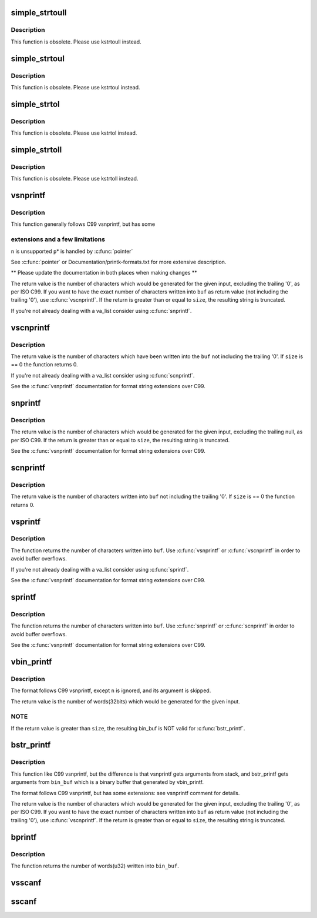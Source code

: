 .. -*- coding: utf-8; mode: rst -*-
.. src-file: lib/vsprintf.c

.. _`simple_strtoull`:

simple_strtoull
===============

.. c:function:: unsigned long long simple_strtoull(const char *cp, char **endp, unsigned int base)

    convert a string to an unsigned long long

    :param const char \*cp:
        The start of the string

    :param char \*\*endp:
        A pointer to the end of the parsed string will be placed here

    :param unsigned int base:
        The number base to use

.. _`simple_strtoull.description`:

Description
-----------

This function is obsolete. Please use kstrtoull instead.

.. _`simple_strtoul`:

simple_strtoul
==============

.. c:function:: unsigned long simple_strtoul(const char *cp, char **endp, unsigned int base)

    convert a string to an unsigned long

    :param const char \*cp:
        The start of the string

    :param char \*\*endp:
        A pointer to the end of the parsed string will be placed here

    :param unsigned int base:
        The number base to use

.. _`simple_strtoul.description`:

Description
-----------

This function is obsolete. Please use kstrtoul instead.

.. _`simple_strtol`:

simple_strtol
=============

.. c:function:: long simple_strtol(const char *cp, char **endp, unsigned int base)

    convert a string to a signed long

    :param const char \*cp:
        The start of the string

    :param char \*\*endp:
        A pointer to the end of the parsed string will be placed here

    :param unsigned int base:
        The number base to use

.. _`simple_strtol.description`:

Description
-----------

This function is obsolete. Please use kstrtol instead.

.. _`simple_strtoll`:

simple_strtoll
==============

.. c:function:: long long simple_strtoll(const char *cp, char **endp, unsigned int base)

    convert a string to a signed long long

    :param const char \*cp:
        The start of the string

    :param char \*\*endp:
        A pointer to the end of the parsed string will be placed here

    :param unsigned int base:
        The number base to use

.. _`simple_strtoll.description`:

Description
-----------

This function is obsolete. Please use kstrtoll instead.

.. _`vsnprintf`:

vsnprintf
=========

.. c:function:: int vsnprintf(char *buf, size_t size, const char *fmt, va_list args)

    Format a string and place it in a buffer

    :param char \*buf:
        The buffer to place the result into

    :param size_t size:
        The size of the buffer, including the trailing null space

    :param const char \*fmt:
        The format string to use

    :param va_list args:
        Arguments for the format string

.. _`vsnprintf.description`:

Description
-----------

This function generally follows C99 vsnprintf, but has some

.. _`vsnprintf.extensions-and-a-few-limitations`:

extensions and a few limitations
--------------------------------


\ ``n``\  is unsupported
\ ``p``\ \* is handled by \ :c:func:`pointer`\ 

See \ :c:func:`pointer`\  or Documentation/printk-formats.txt for more
extensive description.

\*\* Please update the documentation in both places when making changes \*\*

The return value is the number of characters which would
be generated for the given input, excluding the trailing
'\0', as per ISO C99. If you want to have the exact
number of characters written into \ ``buf``\  as return value
(not including the trailing '\0'), use \ :c:func:`vscnprintf`\ . If the
return is greater than or equal to \ ``size``\ , the resulting
string is truncated.

If you're not already dealing with a va_list consider using \ :c:func:`snprintf`\ .

.. _`vscnprintf`:

vscnprintf
==========

.. c:function:: int vscnprintf(char *buf, size_t size, const char *fmt, va_list args)

    Format a string and place it in a buffer

    :param char \*buf:
        The buffer to place the result into

    :param size_t size:
        The size of the buffer, including the trailing null space

    :param const char \*fmt:
        The format string to use

    :param va_list args:
        Arguments for the format string

.. _`vscnprintf.description`:

Description
-----------

The return value is the number of characters which have been written into
the \ ``buf``\  not including the trailing '\0'. If \ ``size``\  is == 0 the function
returns 0.

If you're not already dealing with a va_list consider using \ :c:func:`scnprintf`\ .

See the \ :c:func:`vsnprintf`\  documentation for format string extensions over C99.

.. _`snprintf`:

snprintf
========

.. c:function:: int snprintf(char *buf, size_t size, const char *fmt,  ...)

    Format a string and place it in a buffer

    :param char \*buf:
        The buffer to place the result into

    :param size_t size:
        The size of the buffer, including the trailing null space

    :param const char \*fmt:
        The format string to use

    :param ... :
        Arguments for the format string

.. _`snprintf.description`:

Description
-----------

The return value is the number of characters which would be
generated for the given input, excluding the trailing null,
as per ISO C99.  If the return is greater than or equal to
\ ``size``\ , the resulting string is truncated.

See the \ :c:func:`vsnprintf`\  documentation for format string extensions over C99.

.. _`scnprintf`:

scnprintf
=========

.. c:function:: int scnprintf(char *buf, size_t size, const char *fmt,  ...)

    Format a string and place it in a buffer

    :param char \*buf:
        The buffer to place the result into

    :param size_t size:
        The size of the buffer, including the trailing null space

    :param const char \*fmt:
        The format string to use

    :param ... :
        Arguments for the format string

.. _`scnprintf.description`:

Description
-----------

The return value is the number of characters written into \ ``buf``\  not including
the trailing '\0'. If \ ``size``\  is == 0 the function returns 0.

.. _`vsprintf`:

vsprintf
========

.. c:function:: int vsprintf(char *buf, const char *fmt, va_list args)

    Format a string and place it in a buffer

    :param char \*buf:
        The buffer to place the result into

    :param const char \*fmt:
        The format string to use

    :param va_list args:
        Arguments for the format string

.. _`vsprintf.description`:

Description
-----------

The function returns the number of characters written
into \ ``buf``\ . Use \ :c:func:`vsnprintf`\  or \ :c:func:`vscnprintf`\  in order to avoid
buffer overflows.

If you're not already dealing with a va_list consider using \ :c:func:`sprintf`\ .

See the \ :c:func:`vsnprintf`\  documentation for format string extensions over C99.

.. _`sprintf`:

sprintf
=======

.. c:function:: int sprintf(char *buf, const char *fmt,  ...)

    Format a string and place it in a buffer

    :param char \*buf:
        The buffer to place the result into

    :param const char \*fmt:
        The format string to use

    :param ... :
        Arguments for the format string

.. _`sprintf.description`:

Description
-----------

The function returns the number of characters written
into \ ``buf``\ . Use \ :c:func:`snprintf`\  or \ :c:func:`scnprintf`\  in order to avoid
buffer overflows.

See the \ :c:func:`vsnprintf`\  documentation for format string extensions over C99.

.. _`vbin_printf`:

vbin_printf
===========

.. c:function:: int vbin_printf(u32 *bin_buf, size_t size, const char *fmt, va_list args)

    Parse a format string and place args' binary value in a buffer

    :param u32 \*bin_buf:
        The buffer to place args' binary value

    :param size_t size:
        The size of the buffer(by words(32bits), not characters)

    :param const char \*fmt:
        The format string to use

    :param va_list args:
        Arguments for the format string

.. _`vbin_printf.description`:

Description
-----------

The format follows C99 vsnprintf, except \ ``n``\  is ignored, and its argument
is skipped.

The return value is the number of words(32bits) which would be generated for
the given input.

.. _`vbin_printf.note`:

NOTE
----

If the return value is greater than \ ``size``\ , the resulting bin_buf is NOT
valid for \ :c:func:`bstr_printf`\ .

.. _`bstr_printf`:

bstr_printf
===========

.. c:function:: int bstr_printf(char *buf, size_t size, const char *fmt, const u32 *bin_buf)

    Format a string from binary arguments and place it in a buffer

    :param char \*buf:
        The buffer to place the result into

    :param size_t size:
        The size of the buffer, including the trailing null space

    :param const char \*fmt:
        The format string to use

    :param const u32 \*bin_buf:
        Binary arguments for the format string

.. _`bstr_printf.description`:

Description
-----------

This function like C99 vsnprintf, but the difference is that vsnprintf gets
arguments from stack, and bstr_printf gets arguments from \ ``bin_buf``\  which is
a binary buffer that generated by vbin_printf.

The format follows C99 vsnprintf, but has some extensions:
see vsnprintf comment for details.

The return value is the number of characters which would
be generated for the given input, excluding the trailing
'\0', as per ISO C99. If you want to have the exact
number of characters written into \ ``buf``\  as return value
(not including the trailing '\0'), use \ :c:func:`vscnprintf`\ . If the
return is greater than or equal to \ ``size``\ , the resulting
string is truncated.

.. _`bprintf`:

bprintf
=======

.. c:function:: int bprintf(u32 *bin_buf, size_t size, const char *fmt,  ...)

    Parse a format string and place args' binary value in a buffer

    :param u32 \*bin_buf:
        The buffer to place args' binary value

    :param size_t size:
        The size of the buffer(by words(32bits), not characters)

    :param const char \*fmt:
        The format string to use

    :param ... :
        Arguments for the format string

.. _`bprintf.description`:

Description
-----------

The function returns the number of words(u32) written
into \ ``bin_buf``\ .

.. _`vsscanf`:

vsscanf
=======

.. c:function:: int vsscanf(const char *buf, const char *fmt, va_list args)

    Unformat a buffer into a list of arguments

    :param const char \*buf:
        input buffer

    :param const char \*fmt:
        format of buffer

    :param va_list args:
        arguments

.. _`sscanf`:

sscanf
======

.. c:function:: int sscanf(const char *buf, const char *fmt,  ...)

    Unformat a buffer into a list of arguments

    :param const char \*buf:
        input buffer

    :param const char \*fmt:
        formatting of buffer

    :param ... :
        resulting arguments

.. This file was automatic generated / don't edit.

